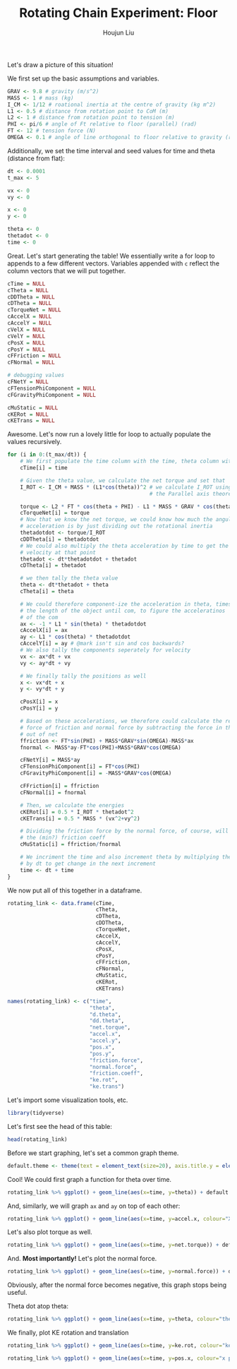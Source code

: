 :PROPERTIES:
:ID:       BDCCDC3C-2915-4319-8387-6BB7319F6847
:END:
#+TITLE: Rotating Chain Experiment: Floor
#+AUTHOR: Houjun Liu

#+PROPERTY: header-args :tangle rotating_chain.r :results verbatim :exports both :session processing_image

Let's draw a picture of this situation!

#+DOWNLOADED: screenshot @ 2021-12-04 23:02:31
[[file:2021-12-04_23-02-31_screenshot.png]]

We first set up the basic assumptions and variables.

#+begin_src R :results none
GRAV <- 9.8 # gravity (m/s^2)
MASS <- 1 # mass (kg)
I_CM <- 1/12 # roational inertia at the centre of gravity (kg m^2)
L1 <- 0.5 # distance from rotation point to CoM (m)
L2 <- 1 # distance from rotation point to tension (m)
PHI <- pi/6 # angle of Ft relative to floor (parallel) (rad)
FT <- 12 # tension force (N)
OMEGA <- 0.1 # angle of line orthogonal to floor relative to gravity (rad) (because shifted axis)
#+end_src

Additionally, we set the time interval and seed values for time and theta (distance from flat):

#+begin_src R :results none
dt <- 0.0001
t_max <- 5 

vx <- 0
vy <- 0

x <- 0
y <- 0

theta <- 0
thetadot <- 0
time <- 0
#+end_src

Great. Let's start generating the table! We essentially write a for loop to appends to a few different vectors. Variables appended with =c= reflect the column vectors that we will put together.

#+begin_src R :results none
cTime = NULL
cTheta = NULL
cDDTheta = NULL
cDTheta = NULL
cTorqueNet = NULL
cAccelX = NULL
cAccelY = NULL
cVelX = NULL
cVelY = NULL
cPosX = NULL
cPosY = NULL
cFFriction = NULL
cFNormal = NULL

# debugging values
cFNetY = NULL
cFTensionPhiComponent = NULL
cFGravityPhiComponent = NULL

cMuStatic = NULL
cKERot = NULL
cKETrans = NULL
#+end_src

Awesome. Let's now run a lovely little for loop to actually populate the values recursively.

#+begin_src R :results none
for (i in 0:(t_max/dt)) {
    # We first populate the time column with the time, theta column with theta
    cTime[i] = time

    # Given the theta value, we calculate the net torque and set that
    I_ROT <- I_CM + MASS * (L1*cos(theta))^2 # we calculate I_ROT using
                                             # the Parallel axis theorem

    torque <- L2 * FT * cos(theta + PHI) - L1 * MASS * GRAV * cos(theta - OMEGA)
    cTorqueNet[i] = torque
    # Now that we know the net torque, we could know how much the angular
    # acceleration is by just dividing out the rotational inertia
    thetadotdot <- torque/I_ROT
    cDDTheta[i] = thetadotdot
    # We could also multiply the theta acceleration by time to get the
    # velocity at that point
    thetadot <- dt*thetadotdot + thetadot
    cDTheta[i] = thetadot

    # we then tally the theta value
    theta <- dt*thetadot + theta
    cTheta[i] = theta

    # We could therefore component-ize the acceleration in theta, times 
    # the length of the object until com, to figure the acceleratinos
    # of the com
    ax <- -1 * L1 * sin(theta) * thetadotdot
    cAccelX[i] = ax
    ay <- L1 * cos(theta) * thetadotdot
    cAccelY[i] = ay # @mark isn't sin and cos backwards?
    # We also tally the components seperately for velocity
    vx <- ax*dt + vx
    vy <- ay*dt + vy

    # We finally tally the positions as well
    x <- vx*dt + x
    y <- vy*dt + y

    cPosX[i] = x
    cPosY[i] = y

    # Based on these accelerations, we therefore could calculate the relative
    # force of friction and normal force by subtracting the force in that direction
    # out of net
    ffriction <- FT*sin(PHI) + MASS*GRAV*sin(OMEGA)-MASS*ax
    fnormal <- MASS*ay-FT*cos(PHI)+MASS*GRAV*cos(OMEGA)

    cFNetY[i] = MASS*ay
    cFTensionPhiComponent[i] = FT*cos(PHI)
    cFGravityPhiComponent[i] = -MASS*GRAV*cos(OMEGA)

    cFFriction[i] = ffriction
    cFNormal[i] = fnormal

    # Then, we calculate the energies
    cKERot[i] = 0.5 * I_ROT * thetadot^2
    cKETrans[i] = 0.5 * MASS * (vx^2+vy^2)

    # Dividing the friction force by the normal force, of course, will result in
    # the (min?) friction coeff
    cMuStatic[i] = ffriction/fnormal
    
    # We incriment the time and also increment theta by multiplying the velocity
    # by dt to get change in the next increment
    time <- dt + time
}
#+end_src

We now put all of this together in a dataframe.

#+begin_src R :results none
rotating_link <- data.frame(cTime,
                            cTheta,
                            cDTheta,
                            cDDTheta,
                            cTorqueNet,
                            cAccelX,
                            cAccelY,
                            cPosX,
                            cPosY,
                            cFFriction,
                            cFNormal,
                            cMuStatic,
                            cKERot,
                            cKETrans)

names(rotating_link) <- c("time",
                          "theta",
                          "d.theta",
                          "dd.theta",
                          "net.torque",
                          "accel.x",
                          "accel.y",
                          "pos.x",
                          "pos.y",
                          "friction.force",
                          "normal.force",
                          "friction.coeff",
                          "ke.rot",
                          "ke.trans")
#+end_src

Let's import some visualization tools, etc.

#+begin_src R :results none
library(tidyverse)
#+end_src

Let's first see the head of this table:

#+begin_src R
head(rotating_link)
#+end_src

#+RESULTS:
: 1e-04	1.65503533066528e-07	0.00331007033913572	16.5503500847044	5.51678336156803	-1.36957070625324e-06	8.27517504235209	-1.36957070625324e-14	2.48255283490049e-07	6.97836885270962	7.63391101666348	0.91412761263225	1.82609427500431e-06	1.36957070625325e-06
: 2e-04	4.965105669801e-07	0.00496510470321662	16.5503436408089	5.51678121360196	-4.1087102524066e-06	8.27517182040345	-6.84785166491308e-14	4.96510518650869e-07	6.97837159184917	7.63390779471484	0.914128357258976	4.10871078564987e-06	3.08153308923784e-06
: 3e-04	9.93021037301762e-07	0.00662013810071352	16.550333974969	5.51677799165225	-8.21741490575579e-06	8.27516698748041	-2.05435475293287e-13	8.27517423686492e-07	6.97837570055382	7.6339029617918	0.914129474199641	7.30437141208106e-06	5.47827855906406e-06
: 4e-04	1.65503484737311e-06	0.00827517020943236	16.5503210871885	5.51677369571816	-1.36956790672492e-05	8.2751605435829	-4.79349224609936e-13	1.24127593415794e-06	6.97838117881798	7.6338965178943	0.914130963454935	1.14130736658227e-05	8.55980524938151e-06
: 5e-04	2.48255186831635e-06	0.00993020070717963	16.5503049774726	5.51676832579872	-2.0543495271494e-05	8.27515248871082	-9.58697926641525e-13	1.73778596951651e-06	6.97838802663419	7.63388846302222	0.914132825025777	1.64348143474025e-05	1.23261107605995e-05
: 6e-04	3.47557193903431e-06	0.0115852292717624	16.550285645828	5.5167618818927	-2.87608541867632e-05	8.27514282286404	-1.72565517054075e-12	2.31704743310371e-06	6.9783962439931	7.63387879717543	0.91413505891332	2.23695895463475e-05	1.67771921598887e-05

Before we start graphing, let's set a common graph theme.

#+begin_src R :results none
default.theme <- theme(text = element_text(size=20), axis.title.y = element_text(margin = margin(t = 0, r = 10, b = 0, l = 20)), axis.title.x = element_text(margin = margin(t = 10, r = 0, b = 20, l = 0)))
#+end_src

Cool! We could first graph a function for theta over time.

#+begin_src R :results output graphics :file chainrot_time_theta.png :width 852 :height 480
rotating_link %>% ggplot() + geom_line(aes(x=time, y=theta)) + default.theme
#+end_src

#+RESULTS:

[[./chainrot_time_theta.png]]

And, similarly, we will graph =ax= and =ay= on top of each other:

#+begin_src R :results output graphics :file chainrot_time_accels.png :width 852 :height 480
rotating_link %>% ggplot() + geom_line(aes(x=time, y=accel.x, colour="X Acceleration")) + geom_line(aes(x=time, y=accel.y, colour="Y Acceleration")) + scale_colour_manual("", breaks = c("X Acceleration", "Y Acceleration"), values = c("red", "dark green")) + ylab("acceleration") + default.theme
#+end_src

#+RESULTS:

[[./chainrot_time_accels.png]]

Let's also plot torque as well.

#+begin_src R :results output graphics :file chainrot_torque.png :width 852 :height 480
rotating_link %>% ggplot() + geom_line(aes(x=time, y=net.torque)) + default.theme
#+end_src

#+RESULTS:

[[./chainrot_torque.png]]

And. *Most importantly!* Let's plot the normal force.

#+begin_src R :results output graphics :file chainrot_normal.png :width 852 :height 480
rotating_link %>% ggplot() + geom_line(aes(x=time, y=normal.force)) + default.theme
#+end_src

#+RESULTS:

[[./chainrot_normal.png]]

Obviously, after the normal force becomes negative, this graph stops being useful.

Theta dot atop theta:

#+begin_src R :results output graphics :file chainrot_thetadot_theta.png :width 852 :height 480
rotating_link %>% ggplot() + geom_line(aes(x=time, y=theta, colour="theta")) + geom_line(aes(x=time, y=d.theta, colour="theta dot")) + scale_colour_manual("", breaks = c("theta", "theta dot"), values = c("blue", "brown")) + ylab("radians") + default.theme
#+end_src

#+RESULTS:

[[./chainrot_thetadot_theta.png]]

We finally, plot KE rotation and translation

#+begin_src R :results output graphics :file chainrot_ke.png :width 852 :height 480
rotating_link %>% ggplot() + geom_line(aes(x=time, y=ke.rot, colour="ke rotation")) + geom_line(aes(x=time, y=ke.trans, colour="ke translation")) + scale_colour_manual("", breaks = c("ke rotation", "ke translation"), values = c("blue", "brown")) + ylab("joules") + default.theme
#+end_src

#+RESULTS:

[[./chainrot_ke.png]]


#+begin_src R :results output graphics :file chainrot_x_y_pos.png :width 852 :height 480
rotating_link %>% ggplot() + geom_line(aes(x=time, y=pos.x, colour="x position")) + geom_line(aes(x=time, y=pos.y, colour="y position")) + scale_colour_manual("", breaks = c("x position", "y position"), values = c("red", "dark green")) + ylab("metres") + default.theme
#+end_src

#+RESULTS:

[[./chainrot_x_y_pos.png]]
 
